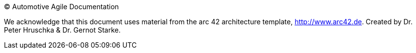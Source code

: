 (C) Automotive Agile Documentation

We acknowledge that this document uses material from the
arc 42 architecture template, http://www.arc42.de.
Created by Dr. Peter Hruschka & Dr. Gernot Starke.
